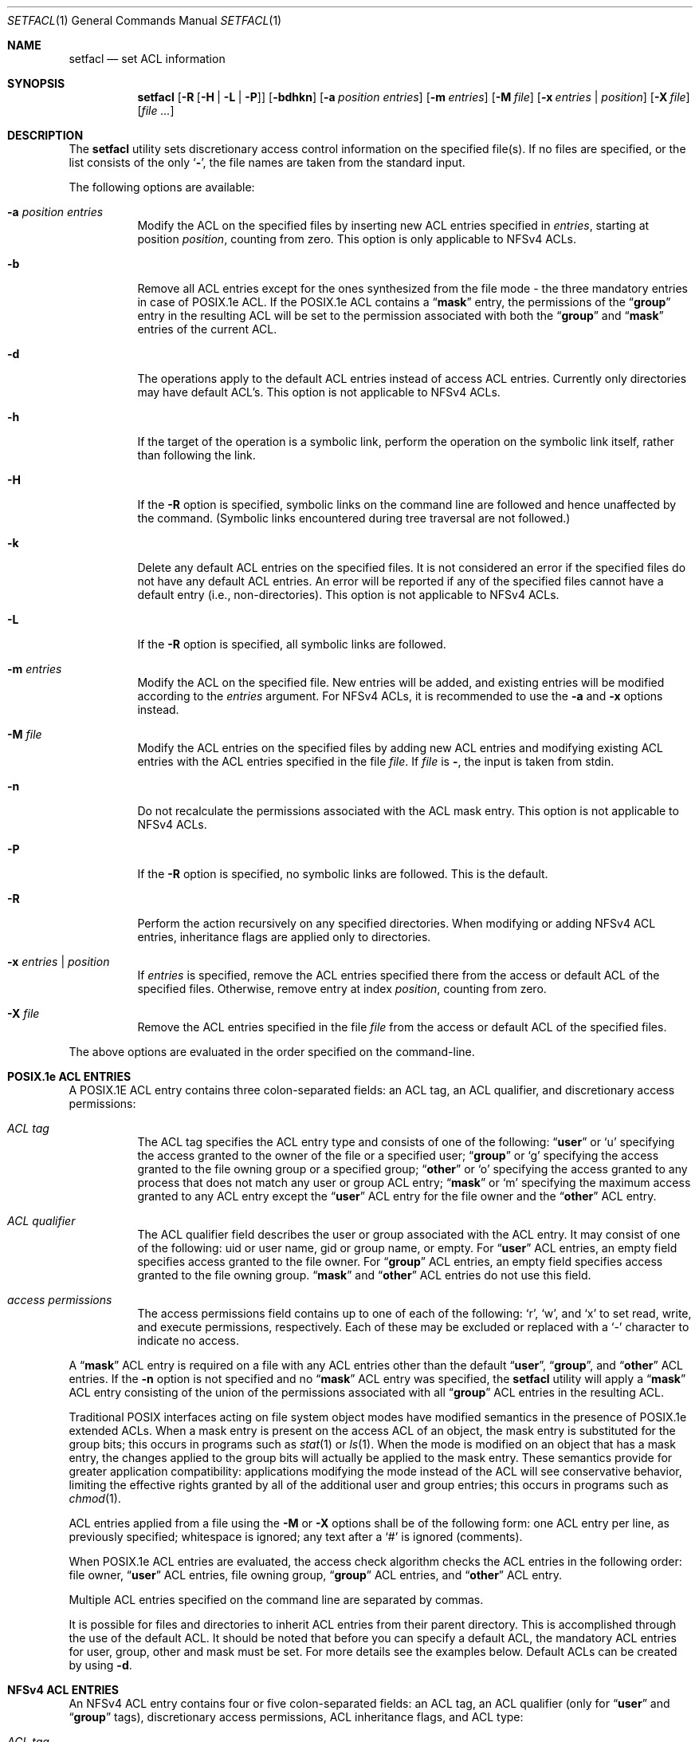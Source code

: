 .\"-
.\" Copyright (c) 2001 Chris D. Faulhaber
.\" Copyright (c) 2011 Edward Tomasz Napierała
.\" All rights reserved.
.\"
.\" Redistribution and use in source and binary forms, with or without
.\" modification, are permitted provided that the following conditions
.\" are met:
.\" 1. Redistributions of source code must retain the above copyright
.\"    notice, this list of conditions and the following disclaimer.
.\" 2. Redistributions in binary form must reproduce the above copyright
.\"    notice, this list of conditions and the following disclaimer in the
.\"    documentation and/or other materials provided with the distribution.
.\"
.\" THIS SOFTWARE IS PROVIDED BY THE AUTHOR AND CONTRIBUTORS ``AS IS'' AND
.\" ANY EXPRESS OR IMPLIED WARRANTIES, INCLUDING, BUT NOT LIMITED TO, THE
.\" IMPLIED WARRANTIES OF MERCHANTABILITY AND FITNESS FOR A PARTICULAR PURPOSE
.\" ARE DISCLAIMED.  IN NO EVENT SHALL THE AUTHOR OR CONTRIBUTORS BE LIABLE
.\" FOR ANY DIRECT, INDIRECT, INCIDENTAL, SPECIAL, EXEMPLARY, OR CONSEQUENTIAL
.\" DAMAGES (INCLUDING, BUT NOT LIMITED TO, PROCUREMENT OF SUBSTITUTE GOODS
.\" OR SERVICES; LOSS OF USE, DATA, OR PROFITS; OR BUSINESS INTERRUPTION)
.\" HOWEVER CAUSED AND ON ANY THEORY OF LIABILITY, WHETHER IN CONTRACT, STRICT
.\" LIABILITY, OR TORT (INCLUDING NEGLIGENCE OR OTHERWISE) ARISING IN ANY WAY
.\" OUT OF THE USE OF THIS SOFTWARE, EVEN IF ADVISED OF THE POSSIBILITY OF
.\" SUCH DAMAGE.
.\"
.\" $FreeBSD: releng/12.1/bin/setfacl/setfacl.1 340332 2018-11-10 20:34:59Z markj $
.\"
.Dd October 26, 2018
.Dt SETFACL 1
.Os
.Sh NAME
.Nm setfacl
.Nd set ACL information
.Sh SYNOPSIS
.Nm
.Op Fl R Op Fl H | L | P
.Op Fl bdhkn
.Op Fl a Ar position entries
.Op Fl m Ar entries
.Op Fl M Ar file
.Op Fl x Ar entries | position
.Op Fl X Ar file
.Op Ar
.Sh DESCRIPTION
The
.Nm
utility sets discretionary access control information on
the specified file(s).
If no files are specified, or the list consists of the only
.Sq Fl ,
the file names are taken from the standard input.
.Pp
The following options are available:
.Bl -tag -width indent
.It Fl a Ar position entries
Modify the ACL on the specified files by inserting new
ACL entries
specified in
.Ar entries ,
starting at position
.Ar position ,
counting from zero.
This option is only applicable to NFSv4 ACLs.
.It Fl b
Remove all ACL entries except for the ones synthesized
from the file mode - the three mandatory entries in case
of POSIX.1e ACL.
If the POSIX.1e ACL contains a
.Dq Li mask
entry, the permissions of the
.Dq Li group
entry in the resulting ACL will be set to the permission
associated with both the
.Dq Li group
and
.Dq Li mask
entries of the current ACL.
.It Fl d
The operations apply to the default ACL entries instead of
access ACL entries.
Currently only directories may have
default ACL's.
This option is not applicable to NFSv4 ACLs.
.It Fl h
If the target of the operation is a symbolic link, perform the operation
on the symbolic link itself, rather than following the link.
.It Fl H
If the
.Fl R
option is specified, symbolic links on the command line are followed
and hence unaffected by the command.
(Symbolic links encountered during tree traversal are not followed.)
.It Fl k
Delete any default ACL entries on the specified files.
It
is not considered an error if the specified files do not have
any default ACL entries.
An error will be reported if any of
the specified files cannot have a default entry (i.e.,
non-directories).
This option is not applicable to NFSv4 ACLs.
.It Fl L
If the
.Fl R
option is specified, all symbolic links are followed.
.It Fl m Ar entries
Modify the ACL on the specified file.
New entries will be added, and existing entries will be modified
according to the
.Ar entries
argument.
For NFSv4 ACLs, it is recommended to use the
.Fl a
and
.Fl x
options instead.
.It Fl M Ar file
Modify the ACL entries on the specified files by adding new
ACL entries and modifying existing ACL entries with the ACL
entries specified in the file
.Ar file .
If
.Ar file
is
.Fl ,
the input is taken from stdin.
.It Fl n
Do not recalculate the permissions associated with the ACL
mask entry.
This option is not applicable to NFSv4 ACLs.
.It Fl P
If the
.Fl R
option is specified, no symbolic links are followed.
This is the default.
.It Fl R
Perform the action recursively on any specified directories.
When modifying or adding NFSv4 ACL entries, inheritance flags
are applied only to directories.
.It Fl x Ar entries | position
If
.Ar entries
is specified, remove the ACL entries specified there
from the access or default ACL of the specified files.
Otherwise, remove entry at index
.Ar position ,
counting from zero.
.It Fl X Ar file
Remove the ACL entries specified in the file
.Ar file
from the access or default ACL of the specified files.
.El
.Pp
The above options are evaluated in the order specified
on the command-line.
.Sh POSIX.1e ACL ENTRIES
A POSIX.1E ACL entry contains three colon-separated fields:
an ACL tag, an ACL qualifier, and discretionary access
permissions:
.Bl -tag -width indent
.It Ar "ACL tag"
The ACL tag specifies the ACL entry type and consists of
one of the following:
.Dq Li user
or
.Ql u
specifying the access
granted to the owner of the file or a specified user;
.Dq Li group
or
.Ql g
specifying the access granted to the file owning group
or a specified group;
.Dq Li other
or
.Ql o
specifying the access
granted to any process that does not match any user or group
ACL entry;
.Dq Li mask
or
.Ql m
specifying the maximum access
granted to any ACL entry except the
.Dq Li user
ACL entry for the file owner and the
.Dq Li other
ACL entry.
.It Ar "ACL qualifier"
The ACL qualifier field describes the user or group associated with
the ACL entry.
It may consist of one of the following: uid or
user name, gid or group name, or empty.
For
.Dq Li user
ACL entries, an empty field specifies access granted to the
file owner.
For
.Dq Li group
ACL entries, an empty field specifies access granted to the
file owning group.
.Dq Li mask
and
.Dq Li other
ACL entries do not use this field.
.It Ar "access permissions"
The access permissions field contains up to one of each of
the following:
.Ql r ,
.Ql w ,
and
.Ql x
to set read, write, and
execute permissions, respectively.
Each of these may be excluded
or replaced with a
.Ql -
character to indicate no access.
.El
.Pp
A
.Dq Li mask
ACL entry is required on a file with any ACL entries other than
the default
.Dq Li user ,
.Dq Li group ,
and
.Dq Li other
ACL entries.
If the
.Fl n
option is not specified and no
.Dq Li mask
ACL entry was specified, the
.Nm
utility
will apply a
.Dq Li mask
ACL entry consisting of the union of the permissions associated
with all
.Dq Li group
ACL entries in the resulting ACL.
.Pp
Traditional POSIX interfaces acting on file system object modes have
modified semantics in the presence of POSIX.1e extended ACLs.
When a mask entry is present on the access ACL of an object, the mask
entry is substituted for the group bits; this occurs in programs such
as
.Xr stat 1
or
.Xr ls 1 .
When the mode is modified on an object that has a mask entry, the
changes applied to the group bits will actually be applied to the
mask entry.
These semantics provide for greater application compatibility:
applications modifying the mode instead of the ACL will see
conservative behavior, limiting the effective rights granted by all
of the additional user and group entries; this occurs in programs
such as
.Xr chmod 1 .
.Pp
ACL entries applied from a file using the
.Fl M
or
.Fl X
options shall be of the following form: one ACL entry per line, as
previously specified; whitespace is ignored; any text after a
.Ql #
is ignored (comments).
.Pp
When POSIX.1e ACL entries are evaluated, the access check algorithm checks
the ACL entries in the following order: file owner,
.Dq Li user
ACL entries, file owning group,
.Dq Li group
ACL entries, and
.Dq Li other
ACL entry.
.Pp
Multiple ACL entries specified on the command line are
separated by commas.
.Pp
It is possible for files and directories to inherit ACL entries from their
parent directory.
This is accomplished through the use of the default ACL.
It should be noted that before you can specify a default ACL, the mandatory
ACL entries for user, group, other and mask must be set.
For more details see the examples below.
Default ACLs can be created by using
.Fl d .
.Sh NFSv4 ACL ENTRIES
An NFSv4 ACL entry contains four or five colon-separated fields: an ACL tag,
an ACL qualifier (only for
.Dq Li user
and
.Dq Li group
tags), discretionary access permissions, ACL inheritance flags, and ACL type:
.Bl -tag -width indent
.It Ar "ACL tag"
The ACL tag specifies the ACL entry type and consists of
one of the following:
.Dq Li user
or
.Ql u
specifying the access
granted to the specified user;
.Dq Li group
or
.Ql g
specifying the access granted to the specified group;
.Dq Li owner@
specifying the access granted to the owner of the file;
.Dq Li group@
specifying the access granted to the file owning group;
.Dq Li everyone@
specifying everyone.
Note that
.Dq Li everyone@
is not the same as traditional Unix
.Dq Li other
- it means,
literally, everyone, including file owner and owning group.
.It Ar "ACL qualifier"
The ACL qualifier field describes the user or group associated with
the ACL entry.
It may consist of one of the following: uid or
user name, or gid or group name.
In entries whose tag type is one of
.Dq Li owner@ ,
.Dq Li group@ ,
or
.Dq Li everyone@ ,
this field is omitted altogether, including the trailing comma.
.It Ar "access permissions"
Access permissions may be specified in either short or long form.
Short and long forms may not be mixed.
Permissions in long form are separated by the
.Ql /
character; in short form, they are concatenated together.
Valid permissions are:
.Bl -tag -width ".Dv modify_set"
.It Short
Long
.It r
read_data
.It w
write_data
.It x
execute
.It p
append_data
.It D
delete_child
.It d
delete
.It a
read_attributes
.It A
write_attributes
.It R
read_xattr
.It W
write_xattr
.It c
read_acl
.It C
write_acl
.It o
write_owner
.It s
synchronize
.El
.Pp
In addition, the following permission sets may be used:
.Bl -tag -width ".Dv modify_set"
.It Set
Permissions
.It full_set
all permissions, as shown above
.It modify_set
all permissions except write_acl and write_owner
.It read_set
read_data, read_attributes, read_xattr and read_acl
.It write_set
write_data, append_data, write_attributes and write_xattr
.El
.It Ar "ACL inheritance flags"
Inheritance flags may be specified in either short or long form.
Short and long forms may not be mixed.
Access flags in long form are separated by the
.Ql /
character; in short form, they are concatenated together.
Valid inheritance flags are:
.Bl -tag -width ".Dv short"
.It Short
Long
.It f
file_inherit
.It d
dir_inherit
.It i
inherit_only
.It n
no_propagate
.It I
inherited
.El
.Pp
Other than the "inherited" flag, inheritance flags may be only set on directories.
.It Ar "ACL type"
The ACL type field is either
.Dq Li allow
or
.Dq Li deny .
.El
.Pp
ACL entries applied from a file using the
.Fl M
or
.Fl X
options shall be of the following form: one ACL entry per line, as
previously specified; whitespace is ignored; any text after a
.Ql #
is ignored (comments).
.Pp
NFSv4 ACL entries are evaluated in their visible order.
.Pp
Multiple ACL entries specified on the command line are
separated by commas.
.Pp
Note that the file owner is always granted the read_acl, write_acl,
read_attributes, and write_attributes permissions, even if the ACL
would deny it.
.Sh EXIT STATUS
.Ex -std
.Sh EXAMPLES
.Dl setfacl -d -m u::rwx,g::rx,o::rx,mask::rwx dir
.Dl setfacl -d -m g:admins:rwx dir
.Pp
The first command sets the mandatory elements of the POSIX.1e default ACL.
The second command specifies that users in group admins can have read, write, and execute
permissions for directory named "dir".
It should be noted that any files or directories created underneath "dir" will
inherit these default ACLs upon creation.
.Pp
.Dl setfacl -m u::rwx,g:mail:rw file
.Pp
Sets read, write, and execute permissions for the
.Pa file
owner's POSIX.1e ACL entry and read and write permissions for group mail on
.Pa file .
.Pp
.Dl setfacl -m owner@:rwxp::allow,g:mail:rwp::allow file
.Pp
Semantically equal to the example above, but for NFSv4 ACL.
.Pp
.Dl setfacl -M file1 file2
.Pp
Sets/updates the ACL entries contained in
.Pa file1
on
.Pa file2 .
.Pp
.Dl setfacl -x g:mail:rw file
.Pp
Remove the group mail POSIX.1e ACL entry containing read/write permissions
from
.Pa file .
.Pp
.Dl setfacl -x0 file
.Pp
Remove the first entry from the NFSv4 ACL from
.Pa file .
.Pp
.Dl setfacl -bn file
.Pp
Remove all
.Dq Li access
ACL entries except for the three required from
.Pa file .
.Pp
.Dl getfacl file1 | setfacl -b -n -M - file2
.Pp
Copy ACL entries from
.Pa file1
to
.Pa file2 .
.Sh SEE ALSO
.Xr getfacl 1 ,
.Xr acl 3 ,
.Xr getextattr 8 ,
.Xr setextattr 8 ,
.Xr acl 9 ,
.Xr extattr 9
.Sh STANDARDS
The
.Nm
utility is expected to be
.Tn IEEE
Std 1003.2c compliant.
.Sh HISTORY
Extended Attribute and Access Control List support was developed
as part of the
.Tn TrustedBSD
Project and introduced in
.Fx 5.0 .
NFSv4 ACL support was introduced in
.Fx 8.1 .
.Sh AUTHORS
.An -nosplit
The
.Nm
utility was written by
.An Chris D. Faulhaber Aq Mt jedgar@fxp.org .
NFSv4 ACL support was implemented by
.An Edward Tomasz Napierala Aq Mt trasz@FreeBSD.org .
